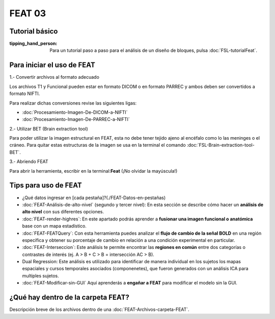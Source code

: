 FEAT 03
====================


Tutorial básico
--------------------


:tipping_hand_person: Para un tutorial paso a paso para el análisis de un diseño de bloques, pulsa :doc:`FSL-tutorialFeat`.


Para iniciar el uso de FEAT 
--------------------


1.- Convertir archivos al formato adecuado 

Los archivos T1 y Funcional pueden estar en formato DICOM o en formato PARREC y ambos deben ser convertidos a formato NIFTI.

Para realizar dichas conversiones revise las siguientes ligas:

+ :doc:`Procesamiento-Imagen-De-DICOM-a-NIFTI`

+ :doc:`Procesamiento-Imagen-De-PARREC-a-NIFTI`

2.-  Utilizar BET (Brain extraction tool) 

Para poder utilizar la imagen estructural en FEAT, esta no debe tener tejido ajeno al encéfalo como lo las meninges o el cráneo. Para quitar estas estructuras de la imagen se usa en la terminal el comando :doc:`FSL-Brain-extraction-tool-BET`.

3.- Abriendo FEAT 

Para abrir la herramienta, escribir en la terminal:**Feat** (¡No olvidar la mayúscula!)

Tips para uso de FEAT
--------------------


+ ¿Qué datos ingresar en [cada pestaña]?(./FEAT-Datos-en-pestañas)

+ :doc:`FEAT-Análisis-de-alto-nivel` (segundo y tercer nivel): En esta sección se describe cómo hacer un **análisis de alto nivel** con sus diferentes opciones.

+ :doc:`FEAT-render-highres`: En este apartado podrás aprender a **fusionar una imagen funcional o anatómica** base con un mapa estadístico.

+ :doc:`FEAT-FEATQuery`: Con esta herramienta puedes analizar el **flujo de cambio de la señal BOLD** en una región específica y obtener su porcentaje de cambio en relación a una condición experimental en particular. 

+ :doc:`FEAT-Interseccion`: Este análisis te permite encontrar las **regiones en común** entre dos categorías o contrastes de interés (ej.  A > B  +  C > B = intersección AC > B).

+ Dual Regression: Este análisis es utilizado para identificar de manera individual en los sujetos los mapas espaciales y cursos temporales asociados (componenetes), que fueron generados con un análisis ICA para multiples sujetos.

+ :doc:`FEAT-Modificar-sin-GUI` Aquí aprenderás a **engañar a FEAT** para modificar el modelo sin la GUI.

¿Qué hay dentro de la carpeta FEAT?
--------------------


Descripción breve de los archivos dentro de una :doc:`FEAT-Archivos-carpeta-FEAT`.
